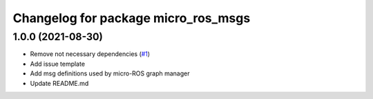 ^^^^^^^^^^^^^^^^^^^^^^^^^^^^^^^^^^^^
Changelog for package micro_ros_msgs
^^^^^^^^^^^^^^^^^^^^^^^^^^^^^^^^^^^^

1.0.0 (2021-08-30)
------------------
* Remove not necessary dependencies (`#1 <https://github.com/micro-ROS/micro_ros_msgs/issues/1>`_)
* Add issue template
* Add msg definitions used by micro-ROS graph manager
* Update README.md
